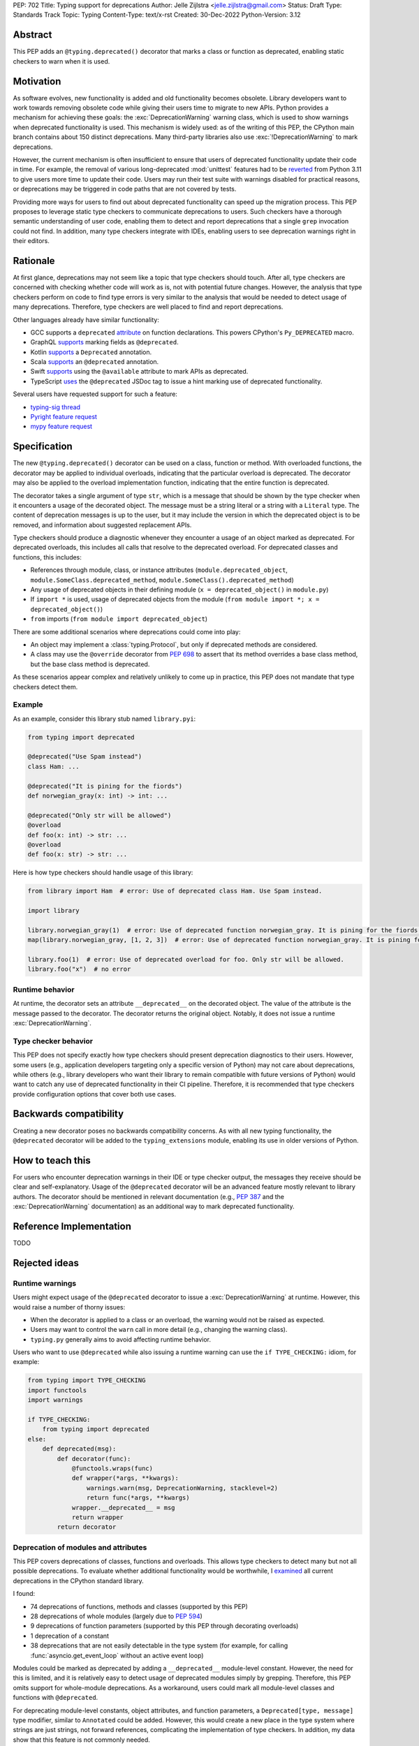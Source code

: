 PEP: 702
Title: Typing support for deprecations
Author: Jelle Zijlstra <jelle.zijlstra@gmail.com>
Status: Draft
Type: Standards Track
Topic: Typing
Content-Type: text/x-rst
Created: 30-Dec-2022
Python-Version: 3.12


Abstract
========

This PEP adds an ``@typing.deprecated()`` decorator that marks a class or function
as deprecated, enabling static checkers to warn when it is used.

Motivation
==========

As software evolves, new functionality is added and old functionality becomes
obsolete. Library developers want to work towards removing obsolete code while
giving their users time to migrate to new APIs. Python provides a mechanism for
achieving these goals: the :exc:`DeprecationWarning` warning class, which is
used to show warnings when deprecated functionality is used. This mechanism is
widely used: as of the writing of this PEP, the CPython main branch contains
about 150 distinct deprecations. Many third-party libraries also use
:exc:`!DeprecationWarning` to mark deprecations.

However, the current mechanism is often insufficient to ensure that users
of deprecated functionality update their code in time. For example, the
removal of various long-deprecated :mod:`unittest` features had to be
`reverted <https://github.com/python/cpython/commit/b50322d20337ca468f2070eedb051a16ee1eba94>`__
from Python 3.11 to give users more time to update their code.
Users may run their test suite with warnings disabled for practical reasons,
or deprecations may be triggered in code paths that are not covered by tests.

Providing more ways for users to find out about deprecated functionality
can speed up the migration process. This PEP proposes to leverage static type
checkers to communicate deprecations to users. Such checkers have a thorough
semantic understanding of user code, enabling them to detect and report
deprecations that a single ``grep`` invocation could not find. In addition, many type
checkers integrate with IDEs, enabling users to see deprecation warnings
right in their editors.

Rationale
=========

At first glance, deprecations may not seem like a topic that type checkers should
touch. After all, type checkers are concerned with checking whether code will
work as is, not with potential future changes. However, the analysis that type
checkers perform on code to find type errors is very similar to the analysis
that would be needed to detect usage of many deprecations. Therefore, type
checkers are well placed to find and report deprecations.

Other languages already have similar functionality:

* GCC supports a ``deprecated`` `attribute <https://gcc.gnu.org/onlinedocs/gcc-3.1.1/gcc/Type-Attributes.html>`__
  on function declarations. This powers CPython's ``Py_DEPRECATED`` macro.
* GraphQL `supports <https://spec.graphql.org/June2018/#sec-Field-Deprecation>`__
  marking fields as ``@deprecated``.
* Kotlin `supports <https://kotlinlang.org/api/latest/jvm/stdlib/kotlin/-deprecated/>`__
  a ``Deprecated`` annotation.
* Scala `supports <https://www.scala-lang.org/api/2.12.5/scala/deprecated.html>`__
  an ``@deprecated`` annotation.
* Swift `supports <https://docs.swift.org/swift-book/ReferenceManual/Attributes.html>`__
  using the ``@available`` attribute to mark APIs as deprecated.
* TypeScript `uses <https://www.typescriptlang.org/docs/handbook/jsdoc-supported-types.html#deprecated>`__
  the ``@deprecated`` JSDoc tag to issue a hint marking use of
  deprecated functionality.

Several users have requested support for such a feature:

* `typing-sig thread <https://mail.python.org/archives/list/typing-sig@python.org/thread/E24WTMQUTGKPFKEXVCGGEFFMG7LDF3WT/>`__
* `Pyright feature request <https://github.com/microsoft/pyright/discussions/2300>`__
* `mypy feature request <https://github.com/python/mypy/issues/11439>`__


Specification
=============

The new ``@typing.deprecated()`` decorator can be used on a class, function or method.
With overloaded functions, the decorator may be applied to individual overloads,
indicating that the particular overload is deprecated. The decorator may also be
applied to the overload implementation function, indicating that the entire function
is deprecated.

The decorator takes a single argument of type ``str``, which is a message that should
be shown by the type checker when it encounters a usage of the decorated object.
The message must be a string literal or a string with a ``Literal`` type.
The content of deprecation messages is up to the user, but it may include the version
in which the deprecated object is to be removed, and information about suggested
replacement APIs.

Type checkers should produce a diagnostic whenever they encounter a usage of an
object marked as deprecated. For deprecated overloads, this includes all calls
that resolve to the deprecated overload.
For deprecated classes and functions, this includes:

* References through module, class, or instance attributes (``module.deprecated_object``,
  ``module.SomeClass.deprecated_method``, ``module.SomeClass().deprecated_method``)
* Any usage of deprecated objects in their defining module
  (``x = deprecated_object()`` in ``module.py``)
* If ``import *`` is used, usage of deprecated objects from the
  module (``from module import *; x = deprecated_object()``)
* ``from`` imports (``from module import deprecated_object``)

There are some additional scenarios where deprecations could come into play:

* An object may implement a :class:`typing.Protocol`, but only if deprecated
  methods are considered.
* A class may use the ``@override`` decorator from :pep:`698` to assert that
  its method overrides a base class method, but the base class method is
  deprecated.

As these scenarios appear complex and relatively unlikely to come up in practice,
this PEP does not mandate that type checkers detect them.

Example
-------

As an example, consider this library stub named ``library.pyi``:

.. code-block:: python

   from typing import deprecated

   @deprecated("Use Spam instead")
   class Ham: ...

   @deprecated("It is pining for the fiords")
   def norwegian_gray(x: int) -> int: ...

   @deprecated("Only str will be allowed")
   @overload
   def foo(x: int) -> str: ...
   @overload
   def foo(x: str) -> str: ...

Here is how type checkers should handle usage of this library:

.. code-block:: python

   from library import Ham  # error: Use of deprecated class Ham. Use Spam instead.

   import library

   library.norwegian_gray(1)  # error: Use of deprecated function norwegian_gray. It is pining for the fiords.
   map(library.norwegian_gray, [1, 2, 3])  # error: Use of deprecated function norwegian_gray. It is pining for the fiords.

   library.foo(1)  # error: Use of deprecated overload for foo. Only str will be allowed.
   library.foo("x")  # no error

Runtime behavior
----------------

At runtime, the decorator sets an attribute ``__deprecated__`` on the decorated
object. The value of the attribute is the message passed to the decorator.
The decorator returns the original object. Notably, it does not issue a runtime
:exc:`DeprecationWarning`.

Type checker behavior
---------------------

This PEP does not specify exactly how type checkers should present deprecation
diagnostics to their users. However, some users (e.g., application developers
targeting only a specific version of Python) may not care about deprecations,
while others (e.g., library developers who want their library to remain
compatible with future versions of Python) would want to catch any use of
deprecated functionality in their CI pipeline. Therefore, it is recommended
that type checkers provide configuration options that cover both use cases.

Backwards compatibility
=======================

Creating a new decorator poses no backwards compatibility concerns.
As with all new typing functionality, the ``@deprecated`` decorator
will be added to the ``typing_extensions`` module, enabling its use
in older versions of Python.

How to teach this
=================

For users who encounter deprecation warnings in their IDE or type
checker output, the messages they receive should be clear and self-explanatory.
Usage of the ``@deprecated`` decorator will be an advanced feature
mostly relevant to library authors. The decorator should be mentioned
in relevant documentation (e.g., :pep:`387` and the :exc:`DeprecationWarning`
documentation) as an additional way to mark deprecated functionality.

Reference Implementation
========================

TODO

Rejected ideas
==============

Runtime warnings
----------------

Users might expect usage of the ``@deprecated`` decorator to issue a
:exc:`DeprecationWarning` at runtime. However, this would raise a number of
thorny issues:

* When the decorator is applied to a class or an overload, the warning
  would not be raised as expected.
* Users may want to control the ``warn`` call in more detail (e.g.,
  changing the warning class).
* ``typing.py`` generally aims to avoid affecting runtime behavior.

Users who want to use ``@deprecated`` while also issuing a runtime warning
can use the ``if TYPE_CHECKING:`` idiom, for example:

.. code-block:: python

   from typing import TYPE_CHECKING
   import functools
   import warnings

   if TYPE_CHECKING:
       from typing import deprecated
   else:
       def deprecated(msg):
           def decorator(func):
               @functools.wraps(func)
               def wrapper(*args, **kwargs):
                   warnings.warn(msg, DeprecationWarning, stacklevel=2)
                   return func(*args, **kwargs)
               wrapper.__deprecated__ = msg
               return wrapper
           return decorator

Deprecation of modules and attributes
-------------------------------------

This PEP covers deprecations of classes, functions and overloads. This
allows type checkers to detect many but not all possible deprecations.
To evaluate whether additional functionality would be worthwhile, I
`examined <https://gist.github.com/JelleZijlstra/ff459edc5ff0918e22b56740bb28eb8b>`__
all current deprecations in the CPython standard library.

I found:

* 74 deprecations of functions, methods and classes (supported by this PEP)
* 28 deprecations of whole modules (largely due to :pep:`594`)
* 9 deprecations of function parameters (supported by this PEP through
  decorating overloads)
* 1 deprecation of a constant
* 38 deprecations that are not easily detectable in the type system (for
  example, for calling :func:`asyncio.get_event_loop` without an active
  event loop)

Modules could be marked as deprecated by adding a ``__deprecated__``
module-level constant. However, the need for this is limited, and it
is relatively easy to detect usage of deprecated modules simply by
grepping. Therefore, this PEP omits support for whole-module deprecations.
As a workaround, users could mark all module-level classes and functions
with ``@deprecated``.

For deprecating module-level constants, object attributes, and function
parameters, a ``Deprecated[type, message]`` type modifier, similar to
``Annotated`` could be added. However, this would create a new place
in the type system where strings are just strings, not forward references,
complicating the implementation of type checkers. In addition, my data
show that this feature is not commonly needed.

Acknowledgments
===============

A discussion in the typing-sig meetup group led to useful feedback on this
proposal.

Copyright
=========

This document is placed in the public domain or under the
CC0-1.0-Universal license, whichever is more permissive.
